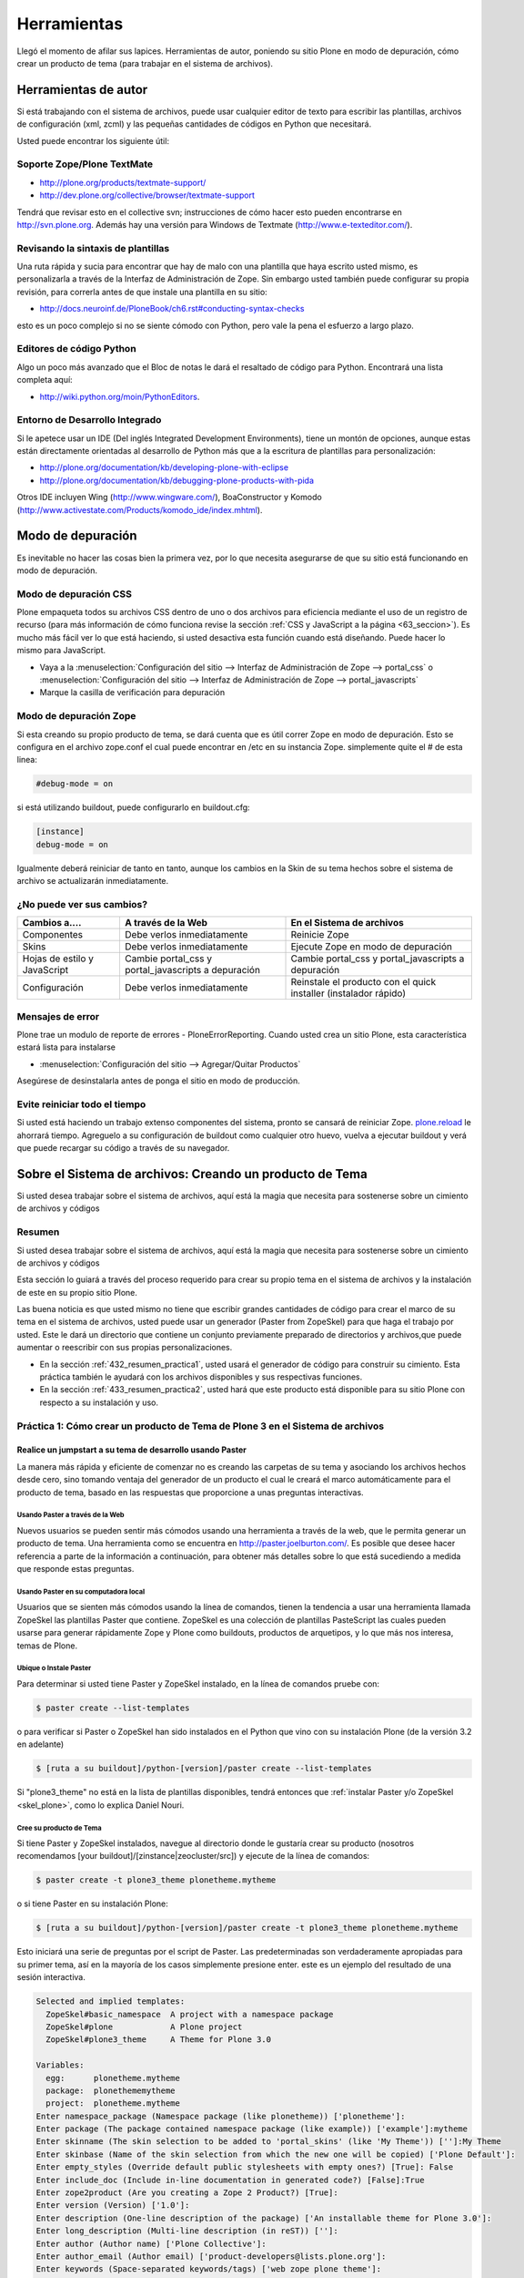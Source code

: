.. -*- coding: utf-8 -*-

.. _4_seccion:

Herramientas
============

Llegó el momento de afilar sus lapices. Herramientas de autor, poniendo su
sitio Plone en modo de depuración, cómo crear un producto de tema (para
trabajar en el sistema de archivos).


Herramientas de autor
---------------------

Si está trabajando con el sistema de archivos, puede usar cualquier editor de
texto para escribir las plantillas, archivos de configuración (xml, zcml) y
las pequeñas cantidades de códigos en Python que necesitará.

Usted puede encontrar los siguiente útil:


Soporte Zope/Plone TextMate
...........................

-   `http://plone.org/products/textmate-support/`_

-   `http://dev.plone.org/collective/browser/textmate-support`_


Tendrá que revisar esto en el collective svn; instrucciones de cómo hacer
esto pueden encontrarse en http://svn.plone.org. Además hay una versión para
Windows de Textmate (`http://www.e-texteditor.com/`_).


Revisando la sintaxis de plantillas
...................................

Una ruta rápida y sucia para encontrar que hay de malo con una plantilla que
haya escrito usted mismo, es personalizarla a través de la Interfaz de
Administración de Zope. Sin embargo usted también puede configurar su propia
revisión, para correrla antes de que instale una plantilla en su sitio:

-   `http://docs.neuroinf.de/PloneBook/ch6.rst#conducting-syntax-checks`_

esto es un poco complejo si no se siente cómodo con Python, pero vale la pena
el esfuerzo a largo plazo.


Editores de código Python
.........................

Algo un poco más avanzado que el Bloc de notas le dará el resaltado de código
para Python. Encontrará una lista completa aquí:

-   `http://wiki.python.org/moin/PythonEditors`_.


Entorno de Desarrollo Integrado
...............................

Si le apetece usar un IDE (Del inglés Integrated Development Environments),
tiene un montón de opciones, aunque estas están directamente orientadas al
desarrollo de Python más que a la escritura de plantillas para
personalización:

-   `http://plone.org/documentation/kb/developing-plone-with-eclipse`_
-   `http://plone.org/documentation/kb/debugging-plone-products-with-pida`_

Otros IDE incluyen Wing (`http://www.wingware.com/`_), BoaConstructor y
Komodo (`http://www.activestate.com/Products/komodo_ide/index.mhtml`_).


Modo de depuración
------------------

Es inevitable no hacer las cosas bien la primera vez, por lo que necesita
asegurarse de que su sitio está funcionando en modo de depuración.

Modo de depuración CSS
......................

Plone empaqueta todos su archivos CSS dentro de uno o dos archivos para
eficiencia mediante el uso de un registro de recurso (para más información de
cómo funciona revise la sección :ref:`CSS y JavaScript a la página <63_seccion>`). Es mucho más
fácil ver lo que está haciendo, si usted desactiva esta función cuando está
diseñando. Puede hacer lo mismo para JavaScript.

-   Vaya a la :menuselection:`Configuración del sitio --> Interfaz de Administración de Zope --> portal_css` o :menuselection:`Configuración del sitio --> Interfaz de Administración de Zope --> portal_javascripts`

-   Marque la casilla de verificación para depuración


Modo de depuración Zope
.......................

Si esta creando su propio producto de tema, se dará cuenta que es útil correr
Zope en modo de depuración. Esto se configura en el archivo zope.conf el cual
puede encontrar en /etc en su instancia Zope. simplemente quite el # de esta
linea: 

.. code-block:: cfg

    #debug-mode = on

si está utilizando buildout, puede configurarlo en buildout.cfg: 

.. code-block:: cfg

    [instance]
    debug-mode = on

Igualmente deberá reiniciar de tanto en tanto, aunque los cambios en la Skin
de su tema hechos sobre el sistema de archivo se actualizarán inmediatamente.

¿No puede ver sus cambios?
..........................

+-----------------+---------------------------------+------------------------------------+
| Cambios a....   |  A través de la Web             | En el Sistema de archivos          |
+=================+=================================+====================================+
| Componentes     | Debe verlos inmediatamente      | Reinicie Zope                      |
+-----------------+---------------------------------+------------------------------------+
| Skins           |  Debe verlos inmediatamente     | Ejecute Zope en modo de depuración |
+-----------------+---------------------------------+------------------------------------+
| Hojas de estilo | Cambie portal_css y             | Cambie portal_css y                |
| y JavaScript    | portal_javascripts a depuración | portal_javascripts a depuración    |
+-----------------+---------------------------------+------------------------------------+
|  Configuración  | Debe verlos inmediatamente      | Reinstale el producto con el quick |
|                 |                                 | installer (instalador rápido)      |
+-----------------+---------------------------------+------------------------------------+


Mensajes de error
.................

Plone trae un modulo de reporte de errores - PloneErrorReporting. Cuando
usted crea un sitio Plone, esta característica estará lista para instalarse

-   :menuselection:`Configuración del sitio --> Agregar/Quitar Productos`

Asegúrese de desinstalarla antes de ponga el sitio en modo de producción.


Evite reiniciar todo el tiempo
..............................

Si usted está haciendo un trabajo extenso componentes del sistema, pronto se
cansará de reiniciar Zope. `plone.reload`_ le ahorrará tiempo. Agreguelo a su
configuración de buildout como cualquier otro huevo, vuelva a ejecutar
buildout y verá que puede recargar su código a través de su navegador.


Sobre el Sistema de archivos: Creando un producto de Tema
---------------------------------------------------------

Si usted desea trabajar sobre el sistema de archivos, aquí está la magia que
necesita para sostenerse sobre un cimiento de archivos y códigos


Resumen
........

Si usted desea trabajar sobre el sistema de archivos, aquí está la magia que
necesita para sostenerse sobre un cimiento de archivos y códigos

Esta sección lo guiará a través del proceso requerido para crear su propio
tema en el sistema de archivos y la instalación de este en su propio sitio
Plone.

Las buena noticia es que usted mismo no tiene que escribir grandes cantidades
de código para crear el marco de su tema en el sistema de archivos, usted
puede usar un generador (Paster from ZopeSkel) para que haga el trabajo por
usted. Este le dará un directorio que contiene un conjunto previamente
preparado de directorios y archivos,que puede aumentar o reescribir con sus
propias personalizaciones.

-   En la sección :ref:`432_resumen_practica1`, usted usará el generador de 
    código para construir su cimiento. Esta práctica también le ayudará con 
    los archivos disponibles y sus respectivas funciones.

-   En la sección :ref:`433_resumen_practica2`, usted hará que este producto está 
    disponible para su sitio Plone con respecto a su instalación y uso.

.. _432_resumen_practica1:

Práctica 1: Cómo crear un producto de Tema de Plone 3 en el Sistema de archivos
................................................................................


Realice un jumpstart a su tema de desarrollo usando Paster
~~~~~~~~~~~~~~~~~~~~~~~~~~~~~~~~~~~~~~~~~~~~~~~~~~~~~~~~~~~

La manera más rápida y eficiente de comenzar no es creando las carpetas de su
tema y asociando los archivos hechos desde cero, sino tomando ventaja del
generador de un producto el cual le creará el marco automáticamente para el
producto de tema, basado en las respuestas que proporcione a unas preguntas
interactivas.


Usando Paster a través de la Web
:::::::::::::::::::::::::::::::::

Nuevos usuarios se pueden sentir más cómodos usando una herramienta a través
de la web, que le permita generar un producto de tema. Una herramienta como
se encuentra en `http://paster.joelburton.com/`_. Es posible que desee hacer
referencia a parte de la información a continuación, para obtener más
detalles sobre lo que está sucediendo a medida que responde estas preguntas.


Usando Paster en su computadora local
:::::::::::::::::::::::::::::::::::::

Usuarios que se sienten más cómodos usando la línea de comandos, tienen la
tendencia a usar una herramienta llamada ZopeSkel las plantillas Paster que
contiene. ZopeSkel es una colección de plantillas PasteScript las cuales
pueden usarse para generar rápidamente Zope y Plone como buildouts, productos
de arquetipos, y lo que más nos interesa, temas de Plone.


Ubique o Instale Paster
:::::::::::::::::::::::

Para determinar si usted tiene Paster y ZopeSkel instalado, en la línea de
comandos pruebe con: 

.. code-block:: sh

    $ paster create --list-templates

o para verificar si Paster o ZopeSkel han sido instalados en el Python que
vino con su instalación Plone (de la versión 3.2 en adelante) 

.. code-block:: sh

    $ [ruta a su buildout]/python-[version]/paster create --list-templates


Si "plone3_theme" no está en la lista de plantillas disponibles, tendrá
entonces que :ref:`instalar Paster y/o ZopeSkel <skel_plone>`, como lo explica Daniel Nouri.

Cree su producto de Tema
::::::::::::::::::::::::

Si tiene Paster y ZopeSkel instalados, navegue al directorio donde le
gustaría crear su producto (nosotros recomendamos [your
buildout]/[zinstance|zeocluster/src]) y ejecute de la línea de comandos:

.. code-block:: sh

    $ paster create -t plone3_theme plonetheme.mytheme

o si tiene Paster en su instalación Plone:

.. code-block:: sh

    $ [ruta a su buildout]/python-[version]/paster create -t plone3_theme plonetheme.mytheme

Esto iniciará una serie de preguntas por el script de Paster. Las
predeterminadas son verdaderamente apropiadas para su primer tema, así en la
mayoría de los casos simplemente presione enter. este es un ejemplo del
resultado de una sesión interactiva.

.. code-block:: sh

    Selected and implied templates:
      ZopeSkel#basic_namespace  A project with a namespace package
      ZopeSkel#plone            A Plone project
      ZopeSkel#plone3_theme     A Theme for Plone 3.0

    Variables:
      egg:      plonetheme.mytheme
      package:  plonethememytheme
      project:  plonetheme.mytheme
    Enter namespace_package (Namespace package (like plonetheme)) ['plonetheme']:
    Enter package (The package contained namespace package (like example)) ['example']:mytheme
    Enter skinname (The skin selection to be added to 'portal_skins' (like 'My Theme')) ['']:My Theme
    Enter skinbase (Name of the skin selection from which the new one will be copied) ['Plone Default']:
    Enter empty_styles (Override default public stylesheets with empty ones?) [True]: False
    Enter include_doc (Include in-line documentation in generated code?) [False]:True
    Enter zope2product (Are you creating a Zope 2 Product?) [True]:
    Enter version (Version) ['1.0']:
    Enter description (One-line description of the package) ['An installable theme for Plone 3.0']:
    Enter long_description (Multi-line description (in reST)) ['']:
    Enter author (Author name) ['Plone Collective']:
    Enter author_email (Author email) ['product-developers@lists.plone.org']:
    Enter keywords (Space-separated keywords/tags) ['web zope plone theme']:
    Enter url (URL of homepage) ['http://svn.plone.org/svn/collective/']:
    Enter license_name (License name) ['GPL']:
    Enter zip_safe (True/False: if the package can be distributed as a .zip file) [False]:


Usted no puede utilizar la tecla de "borrar" para corregir un error de
escritura durante la sesión interactiva. Si comente un error entonces
presione ctrl-c para detener el script y empiece nuevamente.


Opciones de Paster
******************

Algunas de estas preguntas requieren una explicación más detallada:

.. glossary::

  Enter namespace_package
    Es una buena practica si usa el namespace (espacio de nombres) "temaplone" para su tema. 
    Obviamente puede usar otros espacio de nombres, ("productos" puede ser otro), si tiene 
    una razón valida, sino, use "temaplone".

  Enter package
    El "package" (paquete) es simplemente el nombre en minúsculas de su producto de tema, 
    sin espacio o subguiones. 

  Enter skinname
    El "skinname" (nombreskin) es el nombre legible (alfabeto latino) para el nombre
    de su tema. Es adecuado usar espacios y mayúsculas

  Enter skinbase
    En la mayoría de los casos debería dejar esto como 'Plone Default'.

  Enter empty_styles
    Responder "True" (Verdad) tendrá como resultado que las stylesheets (hojas de estilo) 
    vacías se añadan a su producto, lo que sustituirá los archivos por defecto: base.css, 
    public.css, y portlets.css que están incluidos en cualquier sitio Plone que use el 
    skin "Plone Default". "False" (Falso) no agregará ninguna stylesheet vacía. Para 
    propósitos de esta practica le recomendamos introducir "False"

  Enter include_doc
    Responder "True" causará que la documentación en línea se agregue a los archivos 
    creados por ZopeSkel. Vale la pena hacer esto al menos una vez, como parte de la 
    documentación es bastante útil.

  Enter zope2product
    Responder "True" hará que el paquete se pueda utilizar como un huevo, listandose en la ZMI, 
    carpetas de skin se registrarán como capas con la herramienta de Skins ("portal_skins"), 
    y el perfil de Generic Setup (configuración genérica) para el producto se puede cargar a 
    través de la herramienta de Instalación ("portal_setup"). Estudiaremos esto más adelante,
    por ahora basta con decir que aquí siempre responderá "true" cuando quiera
    generar un tema de Plone.

  Enter zip_safe
    Quédese con el valor por defecto aquí.

  :ref:`Creando nuevos huevos y paquetes rápidamente con Paster <skel_python>`
    Cómo utilizar el comando Paster para crear nuevos paquetes con las apropiadas setuptools
    (herramientas de configuración) y diseños filesystem (archivos de sistema) huevo-compatible 
    e manera rápida y fácil.


Huevos Python, Instalación Genérica y Zope 3
~~~~~~~~~~~~~~~~~~~~~~~~~~~~~~~~~~~~~~~~~~~~

Notas informativas sobre los cambios entre Plone 2.5 y Plone 3.

Productos, en el lenguaje de Plone, son análogos a los módulos o extensiones
para otras aplicaciones. En el paso de Plone 2.5 a Plone 3, varios cambios
importantes se hicieron para la forma en que Plone manipula productos. En
primer lugar, algunos productos comenzaron a ser empaquetados como huevos
de Python, lo que los hizo más fáciles de administrar, distribuir e instalar.
En segundo lugar, los productos comenzaron a utilizar GenericSetup
(Instalación genérica) como medio para la instalación. Y en tercer lugar, los
productos incorporan cada vez más tecnologías Zope 3 (Z3) tales como vistas
del explorador.


Huevos Python
:::::::::::::

Un huevo python es simplemente un conjunto de archivos y directorios los
cuales constituyen un paquete de python. Estos huevos simplemente pueden
comprimirse, en tal caso aparecen como un sólo archivo \*.egg, o pueden
descomprimirse. Huevos poseen un concepto y función similar a archivos JAR de
Java.

Los huevos son instalados a través de los marcos setuptools, un proyecto
paralelo de Python Enterprise Application Kit (Peak: Kit de Aplicación de
Empresa de Python) que provee administración y distribución para paquete (y
dependencia).

Si está usando un control de versiones, querrá agregar \*.egg-info y \*.pyc a
los patrones ignorados en su instalación, para que los metadatos del huevo y
archivos python compilados no sean añadidos a su repositorio.

.. glossary::

  `Guía rápida para los huevos Python`_
    Un buen resumen de huevos y setuptools por la gente de PEAK.

  `Hatch Python Eggs (Huevos Python) con SetupTools`_
    David Metz revisa el marco de setuptools.


GenericSetup
::::::::::::

GenericSetup (GS) es una herramienta para la configuración de administración
del sitio en Plone usando archivos xml. GS permite exportar las
personalizaciones de un sitio Plone e importarlos a otro. Y hasta cierto
punto, la GS sustituye al QuickInstaller Portal (portal de instalación
rápida) (QI) posterior a Plone 2.5 en las que GS se puede utilizar para
instalar los productos. En productos que dependen de la GS, encontramos
archivos de configuración XML. En productos que utilizan versiones
anteriores, importante QI para la instalación, nos encontramos en comparación
con métodos de instalación escritos en python.

Tenga en cuenta que GenericSetup actualmente no le permite deshacer el perfil
aplicado durante la instalación. Puede desinstalar su tema usando el
Quickinstaller, no obstante, asumiendo que un método para desinstalar está
presente.

Ya que nuestro producto de tema base utiliza GenericSetup para instalarse 
así mismo, en breve estaremos configurando archivos xml requeridos por la GS.

.. glossary::

  `Comprensión y uso de GenericSetup en Plone`_
    Aunque ya está un poco desactualizada, el tutorial de Rob Miller para GS sigue 
    siendo un recurso útil para la formación en GS.

  `Mejoras de GenericSetup`_
    Más información de Rob Miller sobre GS.

  `Aproveche AHORA el uso de GenericSetup y Tecnologías Z3`_
    ¡Impresione a su colegas utilizando GenericSetup y vistas Zope 3 eficientemente 
    y con mínimo esfuerzo! En este tutorial se muestra cómo agregar un nueva vista, 
    cómo usarla, cómo agregar un nuevo tipo de contenido y cómo conectar y relacionar todo.

Tecnología Zope 3
:::::::::::::::::

A pesar de cualquier confusión con cualquier versión número-inducida,
recuerde que Plone 3 funciona con Zope 2. Zope 3 es una versión
dramáticamente cambiada de Zope 2, y algunas funcionalidades de Zope 3 se han
trabajado (Backport) para que funcionen con Zope 2. Para un completa
explicación de las tecnologías Zope 3 involucradas, consulte este tutorial:

.. glossary::

  `Personalización para desarrolladores`_
    Un breve recorrido de las personalizaciones de Plone 3 por Martin Aspeli.


Anatomía de un producto de Tema en Plone
~~~~~~~~~~~~~~~~~~~~~~~~~~~~~~~~~~~~~~~~~

Estructura del directorio y explicación de la funcionalidad de todos estos
archivos.

Asumiendo que usted haya creado su producto de tema con éxito, usted debería
tener una estructura de directorios que se ve más o menos así: 

.. code-block:: sh

    plonetheme.mytheme
        docs
             HISTORY.txt
             INSTALL.txt
             LICENSE.GPL
             LICENSE.txt
        MANIFEST.in
        plonetheme
             __init__.py
             mytheme
                 __init__.py
                 browser
                      __init__.py
                      configure.zcml
                      images
                           README.txt
                      interfaces.py
                      stylesheets
                           main.css
                           README.txt
                      viewlet.pt
                      viewlets.py
                 configure.zcml
                 profiles
                      default
                          cssregistry.xml
                          import_steps.xml
                          jsregistry.xml
                          metadata.xml
                          plonetheme.mytheme_various.txt
                          skins.xml
                          viewlets.xml
                 profiles.zcml
                 setuphandlers.py
                 skins
                      plonetheme_mytheme_custom_images
                           CONTENT.txt
                      plonetheme_mytheme_custom_templates
                           CONTENT.txt
                      plonetheme_mytheme_styles
                          base.css.dtml
                          base_properties.props
                          CONTENT.txt
                          portlets.css.dtml
                          public.css.dtml
                 skins.zcml
                 tests.py
                 version.txt
        plonetheme.mytheme-configure.zcml
        plonetheme.mytheme.egg-info
             dependency_links.txt
             entry_points.txt
             namespace_packages.txt
             not-zip-safe
             paster_plugins.txt
             PKG-INFO
             requires.txt
             SOURCES.txt
             top_level.txt
        README.txt
        setup.cfg
        setup.py
        zopeskel.txt


En este punto las cosas pueden parecer un poco complicadas pero no se
preocupe. Miremos con más detenimiento los archivos principales y directorios
de acuerdo a sus respectivas funciones.

Documentación
:::::::::::::

.. glossary::

  docs/
    El directorio docs contiene instrucciones para instalación
    (INSTALL.txt),, archivos de licencia, y el desarrollo del ingreso
    (HISTORY.txt). 

  README.txt
    El archivo de texto de nivel-superior contiene la
    descripción en una-línea del producto que ingresó durante la sesión
    interactiva con ZopeSkel. Otros archivos README se encuentran contenidos por
    todo el producto.

Paquete Python
::::::::::::::

.. glossary::

  plonetheme/
    Este es un paquete espacio de nombres, que sirve para agrupar
    otros paquetes.

  mytheme/
    Este es nombre real de su tema, habitualmente el
    nombre del cliente o proyecto en el cual está trabajando.

  tests.py
    La evaluación de Python para nuestro paquete va aquí. Normalmente,
    los temas no tienen mucho código Python, por lo que no tienen que 
    hacer en el proceso de evaluación.

  version.txt
    La versión de nuestro producto. De igual manera esta información se 
    puede encontrar en /profiles/default/metadata.xml.

Huevo Python
::::::::::::

.. glossary::

  plonetheme.mytheme.egg-info/
    Los metadatos del huevo se almacenan aquí setup.cfg
    Este archivo de configuración contiene información que se
    utiliza para crear archivos de información de huevo.

  setup.py
    Si quisiéramos que setuptools maneje la instalación del paquete 
    y las dependencias, se podría instalar a través de 
    "python setup.py install" (pero por el momento, no lo haremos).

GenericSetup
::::::::::::

.. glossary::

  profiles.zcml
    Registro de perfiles GenericSetup apropiados.

  profiles/
    "Default" es el perfil de configuración actual (solamente un perfil 
    es automáticamente creado, pero otros pueden ser añadidos) Dentro de 
    nuestro perfil de configuración tenemos archivos XML los cuales le 
    comunican a GS cómo configurar archivos CSS (cssregistry.xml), 
    archivos Javascript (jsregistry.xml), capas skin (skins.xml), y 
    viewlets (viewlets.xml). Metadata.xml rastrea el número de versión del 
    producto y otros metadatos, import_steps.xml _____ y la presencia de 
    plonetheme.mytheme-various.txt le transmite a GS para que 
    busque setuphandlers.py por métodos adicionales.

Zope 3
::::::

.. glossary::

  plonetheme.mytheme-configure.zcml
    Este es el slug ZCML (Lenguaje de Marcado de Configuración Zope) el 
    cual deberá estar localizado en el etc/package-includes si nuestro 
    tema es instalado como un paquete Python (en nuestro caso no lo será).

  configure.zcml
    TODO
    
  skins.zcml
   Registrar capas skin (imágenes, estilos, plantillas) como vistas de
   directorios de filesystem (archivos de sistema)

  browser/
    TODO

Stylesheets (hojas de estilo), Plantillas y más
:::::::::::::::::::::::::::::::::::::::::::::::

Una vez que tenga el producto de tema posicionado, el próximo paso es
modificar las piezas que Plone le otorga, específicamente plantillas,
stylesheets, y viewlets.

.. glossary::

  Templates/
    Las plantillas de Plone, específicamente la main_template que
    controla el diseño del sitio Plone, puede ser tomada del directorio
    parts/plone/CMFPlone/skins/plone_templates. La mayoría de las plantillas que
    están contenidas aquí en 2,5 se han trasladado a huevos y son controladas por
    viewlets. Para modificar una plantilla en este directorio, cópielo a su
    producto de tema, dentro la carpeta skins/templates y haga sus modificaciones
    allá.

  Stylesheets/
    La stylesheets por defecto de Plone se pueden encontrar en su
    directorio buildout/parts/plone/CMFPlone/skins/plone_styles. Generalmente es
    recomendable crear stylesheet específicas para su producto de tema, ej.
    "mytheme.css" (donde "mytheme" es el nombre del produco de su tema), para
    luego tomar cualquier estilo relevante de las stylesheets de CMFPlone y
    personalizarlas en su propio producto, en vez de sustituir completamente las
    stylesheets de CMFPlone. La excepción aquí puede ser IEFixes.css, la cual
    posiblemente estará de acuerdo en mantener intacta como un sólo archivo, ya
    que explícitamente se le llama del main_template.

  Viewlets/
    Es una gran simplificación afirmar que con mayor frecuencia usted
    estará sustituyendo viewlets de huevos comúnmente denominados
    plone.app.layout, plone.app.portlets y plone.app.content. Esos viewlets,
    pueden encontrarse en su buildout/eggs/ en paquetes llamados
    "plone.app.layout[xx]," "plone.app.portlets[xx]," y "plone.app.content[xx],"
    donde [xx] es el número de versión. Cuando esos viewlets y sus respectivos
    códigos son modificados pertenecen en el directorio de su producto de tema
    browser/. Para más información de cómo trabajar con viewlets, `lea esta tutorial`_.

Si modifica plantillas de páginas, no necesitará reiniciar Zope para que los
cambios surtan efecto. Sin embargo, cambios a Python, XML o ZCML, si
requieren reiniciar.

  `Personalización para desarrolladores`_
    Un breve recorrido de las personalizaciones de Plone 3 por Martin Aspeli.

.. _433_resumen_practica2:

Práctica 2: Cómo instalar su tema de Plone 3 usando Buildout
............................................................


Instalando su producto de Tema de base-huevo
~~~~~~~~~~~~~~~~~~~~~~~~~~~~~~~~~~~~~~~~~~~~

En esta sección, examinaremos como instalar temas de base-huevo usando
buildout. En relación a Plone 3.1.2, todos los instaladores Plone crean un
buildout que contiene su instancia Plone. Al instalar o desarrollar temas,
buildout es muy recomendable.

 Para instalar el producto de tema creado en la práctica 1:

-   En primer lugar, si todavía no está ahí, copie su producto de tema a
    [your buildout]/[zinstance|zeocluster]/src (en el caso de que este
    directorio no exista, puede crearlo usted mismo)

-   Luego, usando un editor de texto, edite su buildout.cfg (lo
    encontrará en [your buildout]/[zinstance|zeocluster]) y agregue la
    siguiente información dentro del buildout, y secciones de ZCML. El
    archivo buildout.cfg real será mucho más largo que los fragmentos de
    código a continuación:

    .. code-block:: cfg
    
        [buildout]

        develop =
            src/plonetheme.mytheme

        [instance]
        eggs =
            ...
            plonetheme.mytheme
            
        zcml =
            ...
            plonetheme.mytheme

La última línea le indica al buildout que genere un fragmento de ZCML (slug)
que le dice a Zope que reconozca su producto de tema. Los puntos [...]
indican que usted puede tener líneas adicionales de código ZCML aquí.

-   Después de actualizar la configuración, detenga su sitio y ejecute el
    comando ''bin/buildout'', el cual actualizará su buildout.

-   Luego, reinicie su sitio y vaya a la página para "Configuración del
    sitio" en la interfaz de Plone y haga clic en el enlace "Add-on Products"
    (Agregar productos). El área de "Configuración del sitio" también se le
    conoce como plone_control_panel, ya que esta es la URL utilizada para
    acceder a "Configuración del sitio".

-   Elija el producto (Mi tema 1.0) seleccionando la casilla que aparece
    junto a ella y haga clic en el botón 'Instalar'.

.. note ::
    Puede que tenga que vaciar la caché del navegador Web para que surtan
    los efectos de la instalación del producto.


Desinstalando un producto de Tema
:::::::::::::::::::::::::::::::::

La deinstalación se puede hacer en la "Configuración del sitio" / en la
página "Add/Remove Products" (Agregar/remover productos) , pero sólo si usted
utilizá esta misma pantalla ('Add/Remove Products' screen) para la
instalación. No todos los temas se desinstalan correctamente, pero la
reinstalación del tema Plone Default generalmente soluciona cualquier
problema.


Formación: productos de Temas hechos por Terceros.
~~~~~~~~~~~~~~~~~~~~~~~~~~~~~~~~~~~~~~~~~~~~~~~~~~

En esta sección, revisaremos cómo instalar un tema de Plone que haya
descargado de Plone.org/products, PyPi, etc. También vamos a mostrar cómo se
puede distinguir entre un producto estilo-viejo de 2.5 de uno nuevo base-
huevo.

Hay dos tipos de productos de temas: nuevos **productos base-huevo** , y
viejos productos de tema que se encuentran en el **"magical Products
namespace" ("espacio de nombres mágico de productos")** . El tipo de producto
el tema con cual está trabajando determina los pasos que debe seguir para
instalar el tema. Ahora veamos cómo distinguir la diferencia entre ambos.


¿El producto es base-huevo o está en el namespace de Productos?
:::::::::::::::::::::::::::::::::::::::::::::::::::::::::::::::

Primero tenemos que entender el significado de base-huevo. Si el tema, cuando
se descomprime, es nombrado "plonetheme.loquesea", o si genera un tema nuevo
usando la receta :ref:`Paster <skel_python>` y responde "yes" a la pregunta "is this a Zope2
product" (¿Es este un producto Zope2?), pues su producto es base-huevo. O
incluso una manera más sencilla es saber si su carpeta root contiene
setup.py, si está el archivo entonces es un huevo. En un típico producto de
tema base-huevo, setup.py lucirá más o menos así. en donde el texto resaltado
es el nombre del huevo.

.. code-block:: python

    from setuptools import setup, find_packages

    version = '1.1'

    setup(name='webcouturier.icompany.theme',

    [...]

Si el producto parece como si hubiera sido creado mediante DIYPloneStyle 3.x
(ahora desactualizado), este está almacenado en namespace. También puede
constatar que está trabajando con un tema en Products namespace si no hay
setup.py en la carpeta root.


Instalando su producto base-huevo
:::::::::::::::::::::::::::::::::

Recomendamos usar buildout para instalar un producto base-huevo. Puede
decidir si quiere descargar el paquete usted mismo o dejar que buildout lo
haga por usted. En caso de la primera opción, siga las instrucciones en la
sección previa. Si desea dejar el tema de la descarga al buildout, la
configuración de este es más simple:

[configuration here]

Dependencias
************

Si otro paquete depende del huevo de tema o tiene su ZCML directamente, no es
necesario especificar nada en la configuración del buildout, ya que lo
detectará automáticamente. Esto se considera un tema más avanzado.
Igualmente, si el tema de huevo depende de otro producto, el buildout se
encargará de esto también.


Instalando un producto si se encuentra en los namespace de Productos 2.x
::::::::::::::::::::::::::::::::::::::::::::::::::::::::::::::::::::::::

Siempre que el producto de tema sea un tema más viejo de 3.x y que se
encuentra en el namespace de los Productos, todo lo que tiene que hacer es
localizar el producto de tema en el directorio del buildout "products/" y
reiniciar su instancia Zope. No hay necesidad de volver a ejecutar el
buildout, porque no hemos cambiado ningún código ZCML.

Entonces, después de que su Zope se ha reiniciado, vaya a la página de
"Configuración del sitio" en la interfaz de Plone y haga clic en el enlace
"Añadir/Eliminar productos". El área de "Configuración del sitio" también se
le conoce como plone_control_panel, ya que esta es la URL utilizada para
acceder a "Configuración del sitio".

Escoja el producto seleccionando la casilla que aparece junto a ella y haga
clic en el botón de instalar.

Temas más viejos en el namespace de Productos pueden aparecer dos veces en el
portal_quickinstaller, pero esto es un bug (error) que ha sido arreglado en
una versión más reciente de ZopeSkel. Usted puede ignorar el bug o
solucionarlo mediante la eliminación de esta línea de su archivo de producto
de tema configure.zcml para luego reiniciar su instancia Zope.

.. code-block:: xml

    <five:registerPackage package="." initialize=".initialize" />


.. note ::
    Puede que tenga que vaciar la caché del navegador Web para que surtan
    los efectos de la instalación del producto.


.. _http://plone.org/products/textmate-support/: http://plone.org/products/textmate-support/
.. _http://dev.plone.org/collective/browser/textmate-support: http://dev.plone.org/collective/browser/textmate-support
.. _http://www.e-texteditor.com/: http://www.e-texteditor.com/
.. _http://docs.neuroinf.de/PloneBook/ch6.rst#conducting-syntax-checks: http://docs.neuroinf.de/PloneBook/ch6.rst#conducting-syntax-checks
.. _http://wiki.python.org/moin/PythonEditors: http://wiki.python.org/moin/PythonEditors
.. _http://plone.org/documentation/kb/developing-plone-with-eclipse : http://plone.org/documentation/kb/developing-plone-with-eclipse
.. _http://plone.org/documentation/kb/debugging-plone-products-with-pida : http://plone.org/documentation/kb/debugging-plone-products-with-pida
.. _http://www.wingware.com/: http://www.wingware.com/
.. _http://www.activestate.com/Products/komodo_ide/index.mhtml: http://www.activestate.com/Products/komodo_ide/index.mhtml
.. _plone.reload: http://pypi.python.org/pypi/plone.reload/0.9
.. _http://paster.joelburton.com/: http://paster.joelburton.com/
.. _Guía rápida para los huevos Python: http://peak.telecommunity.com/DevCenter/PythonEggs
.. _Hatch Python Eggs (Huevos Python) con SetupTools: http://www.ibm.com/developerworks/library/l-cppeak3.html
.. _Comprensión y uso de GenericSetup en Plone: http://plone.org/documentation/kb/genericsetup
.. _Mejoras de GenericSetup: http://theploneblog.org/blog/archive/2007/06/21/genericsetup-improvements
.. _Aproveche AHORA el uso de GenericSetup y Tecnologías Z3: http://plone.org/documentation/kb/benefit-now-from-using-genericsetup-and-zope-3-technologies?searchterm=benefit%20NOW
.. _Personalización para desarrolladores: http://plone.org/documentation/kb/customization-for-developers
.. _lea esta tutorial: http://plone.org/documentation/kb/customizing-main-template-viewlets
